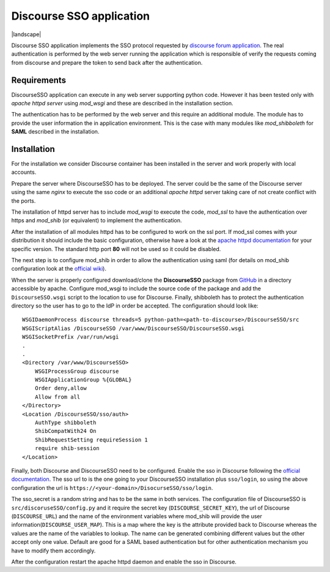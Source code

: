=========================
Discourse SSO application
=========================

| |travis| |coveralls| |landscape| |scrutinizer| |codacy| |license|

.. |travis| image:: http://img.shields.io/travis/fmarco76/DiscourseSSO/master.png?style=flat
    :alt: Travis-CI Build Status
    :target: https://travis-ci.org/fmarco76/DiscourseSSO

.. |coveralls| image:: https://coveralls.io/repos/fmarco76/DiscourseSSO/badge.svg?style=flat
    :alt: Coverage Status
    :target: https://coveralls.io/r/fmarco76/DiscourseSSO

.. |scrutinizer| image:: https://img.shields.io/scrutinizer/g/fmarco76/DiscourseSSO/master.png?style=flat
    :alt: Scrutinizer Status
    :target: https://scrutinizer-ci.com/g/fmarco76/DiscourseSSO/

.. |codacy| image:: https://www.codacy.com/project/badge/ff8b39c8455d4f2ca4ead7e034f6b6d6
    :alt: Codacy Status
    :target: https://www.codacy.com/app/marco-fargetta/DiscourseSSO

.. |license| image:: https://img.shields.io/github/license/fmarco76/DiscourseSSO.svg?style=flat 
    :alt: License
    :target: http://www.apache.org/licenses/LICENSE-2.0.txt


Discourse SSO application implements the SSO protocol requested by `discourse
forum application <http://www.discourse.org>`_. The real authentication is
performed by the web server running the application which is responsible of
verify the requests coming from discourse and prepare the token to send back
after the authentication.


Requirements
------------

DiscourseSSO application can execute in any web server supporting python code.
However it has been tested only with *apache httpd server* using *mod_wsgi* and
these are described in the installation section.

The authentication has to be performed by the web server and this require an additional
module. The module has to provide the user information the in application environment.
This is the case with many modules like *mod_shibboleth* for **SAML** described
in the installation.


Installation
------------

For the installation we consider Discourse container has been installed in the server
and work properly with local accounts.

Prepare the server where DiscourseSSO has to be deployed. The server could be
the same of the Discourse server using the same *nginx* to execute the sso code or an
additional *apache httpd* server taking care of not create conflict with the ports.

The installation of httpd server has to include *mod_wsgi* to execute the code, *mod_ssl*
to have the authentication over https and *mod_shib* (or equivalent) to implement the
authentication.

After the installation of all modules httpd has to be configured to work on the ssl port.
If mod_ssl comes with your distribution it should include the basic configuration,
otherwise have a look at the `apache httpd documentation <http://httpd.apache.org/docs/>`_
for your specific version. The standard http port **80** will not be used so it could be
disabled.

The next step is to configure mod_shib in order to allow the authentication
using saml (for details on mod_shib configuration look at the `official wiki
<https://wiki.shibboleth.net/confluence/display/SHIB2/NativeSPConfiguration>`_).

When the server is properly configured download/clone the **DiscourseSSO** package
from `GitHub <https://github.com/fmarco76/DiscourseSSO>`_ in a directory accessible
by apache. Configure mod_wsgi to include the source code of the package and add
the ``DiscourseSSO.wsgi`` script to the location to use for Discourse. Finally, shibboleth
has to protect the authentication directory so the user has to go to the IdP in order
be accepted. The configuration should look like: ::

    WSGIDaemonProcess discourse threads=5 python-path=<path-to-discourse>/DiscourseSSO/src
    WSGIScriptAlias /DiscourseSSO /var/www/DiscourseSSO/DiscourseSSO.wsgi
    WSGISocketPrefix /var/run/wsgi
    .
    .
    <Directory /var/www/DiscourseSSO>
        WSGIProcessGroup discourse
        WSGIApplicationGroup %{GLOBAL}
        Order deny,allow
        Allow from all
    </Directory>
    <Location /DiscourseSSO/sso/auth>
        AuthType shibboleth
        ShibCompatWith24 On
        ShibRequestSetting requireSession 1
        require shib-session
    </Location>

Finally, both Discourse and DiscourseSSO need to be configured. Enable the sso in
Discourse following the `official documentation <https://meta.discourse.org/t/official-single-sign-on-for-discourse/13045>`_.
The sso url to is the one going to your DiscourseSSO installation plus ``sso/login``, so using
the above configuration the url is ``https://<your-domain>/DisocurseSSO/sso/login``.

The sso_secret is a random string and has to be the same in both services. The configuration
file of DiscourseSSO is ``src/discoruseSSO/config.py`` and it require the secret key (``DISCOURSE_SECRET_KEY``),
the url of Discourse (``DISCOURSE_URL``) and the name of the environment variables
where mod_shib will provide the user information(``DISCOURSE_USER_MAP``). This is a
map where the key is the attribute provided back to Discourse whereas the values
are the name of the variables to lookup. The name can be generated combining different
values but the other accept only one value. Default are good for a SAML based
authentication but for other authentication mechanism you have to modify them accordingly.

After the configuration restart the apache httpd daemon and enable the sso in Discourse.
